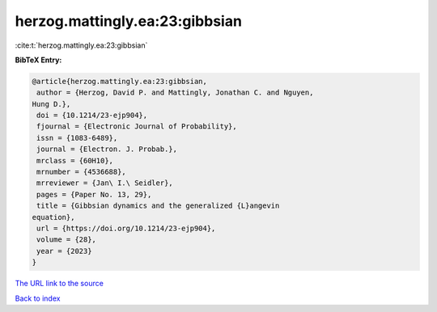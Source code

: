 herzog.mattingly.ea:23:gibbsian
===============================

:cite:t:`herzog.mattingly.ea:23:gibbsian`

**BibTeX Entry:**

.. code-block:: bibtex

   @article{herzog.mattingly.ea:23:gibbsian,
    author = {Herzog, David P. and Mattingly, Jonathan C. and Nguyen,
   Hung D.},
    doi = {10.1214/23-ejp904},
    fjournal = {Electronic Journal of Probability},
    issn = {1083-6489},
    journal = {Electron. J. Probab.},
    mrclass = {60H10},
    mrnumber = {4536688},
    mrreviewer = {Jan\ I.\ Seidler},
    pages = {Paper No. 13, 29},
    title = {Gibbsian dynamics and the generalized {L}angevin
   equation},
    url = {https://doi.org/10.1214/23-ejp904},
    volume = {28},
    year = {2023}
   }

`The URL link to the source <ttps://doi.org/10.1214/23-ejp904}>`__


`Back to index <../By-Cite-Keys.html>`__
